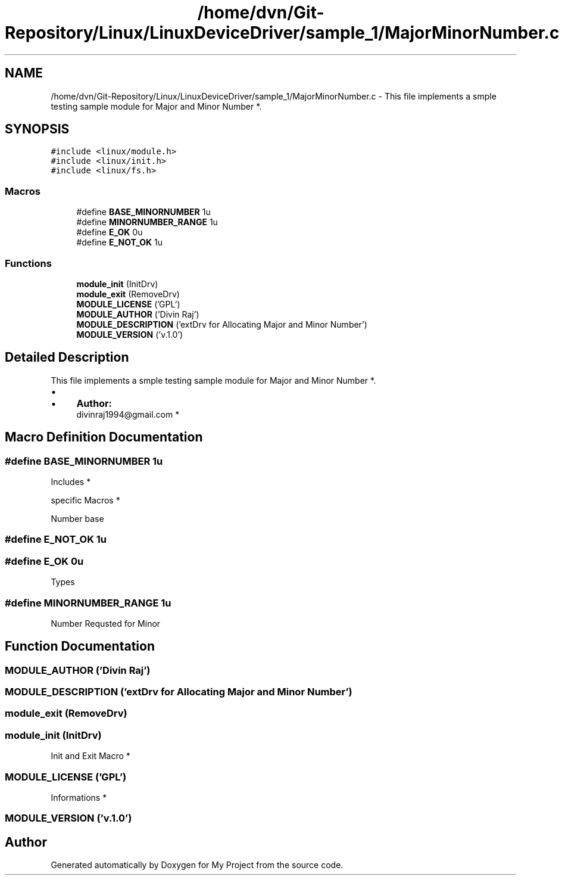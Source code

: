 .TH "/home/dvn/Git-Repository/Linux/LinuxDeviceDriver/sample_1/MajorMinorNumber.c" 3 "Mon May 25 2020" "My Project" \" -*- nroff -*-
.ad l
.nh
.SH NAME
/home/dvn/Git-Repository/Linux/LinuxDeviceDriver/sample_1/MajorMinorNumber.c \- This file implements a smple testing sample module for Major and Minor Number *\&.  

.SH SYNOPSIS
.br
.PP
\fC#include <linux/module\&.h>\fP
.br
\fC#include <linux/init\&.h>\fP
.br
\fC#include <linux/fs\&.h>\fP
.br

.SS "Macros"

.in +1c
.ti -1c
.RI "#define \fBBASE_MINORNUMBER\fP   1u"
.br
.ti -1c
.RI "#define \fBMINORNUMBER_RANGE\fP   1u"
.br
.ti -1c
.RI "#define \fBE_OK\fP   0u"
.br
.ti -1c
.RI "#define \fBE_NOT_OK\fP   1u"
.br
.in -1c
.SS "Functions"

.in +1c
.ti -1c
.RI "\fBmodule_init\fP (InitDrv)"
.br
.ti -1c
.RI "\fBmodule_exit\fP (RemoveDrv)"
.br
.ti -1c
.RI "\fBMODULE_LICENSE\fP ('GPL')"
.br
.ti -1c
.RI "\fBMODULE_AUTHOR\fP ('Divin Raj')"
.br
.ti -1c
.RI "\fBMODULE_DESCRIPTION\fP ('extDrv for Allocating Major and Minor Number')"
.br
.ti -1c
.RI "\fBMODULE_VERSION\fP ('v\&.1\&.0')"
.br
.in -1c
.SH "Detailed Description"
.PP 
This file implements a smple testing sample module for Major and Minor Number *\&. 


.PP
.IP "\(bu" 2
.IP "  \(bu" 4
\fBAuthor:\fP
.RS 4
divinraj1994@gmail.com * 
.RE
.PP

.PP

.PP

.SH "Macro Definition Documentation"
.PP 
.SS "#define BASE_MINORNUMBER   1u"

.PP
  Includes *
.PP
.PP
  specific Macros *
.PP
Number base 
.SS "#define E_NOT_OK   1u"

.SS "#define E_OK   0u"
Types 
.SS "#define MINORNUMBER_RANGE   1u"
Number Requsted for Minor 
.SH "Function Documentation"
.PP 
.SS "MODULE_AUTHOR ('Divin Raj')"

.SS "MODULE_DESCRIPTION ('extDrv for Allocating Major and Minor Number')"

.SS "module_exit (RemoveDrv)"

.SS "module_init (InitDrv)"

.PP
  Init and Exit Macro * 
.SS "MODULE_LICENSE ('GPL')"

.PP
  Informations * 
.SS "MODULE_VERSION ('v\&.1\&.0')"

.SH "Author"
.PP 
Generated automatically by Doxygen for My Project from the source code\&.
